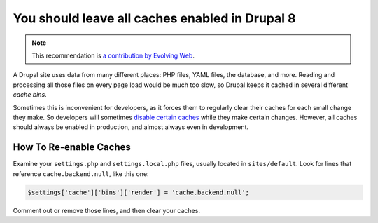 You should leave all caches enabled in Drupal 8
===============================================

.. note::
    :class: recommendation-author-note

    This recommendation is `a contribution by Evolving Web`_.

A Drupal site uses data from many different places: PHP files, YAML files,
the database, and more. Reading and processing all those files on every page
load would be much too slow, so Drupal keeps it cached in several different
`cache bins`.

Sometimes this is inconvenient for developers, as it forces them to regularly
clear their caches for each small change they make. So developers will
sometimes `disable certain caches`_ while they make certain changes. However,
all caches should always be enabled in production, and almost always even in
development.

How To Re-enable Caches
-----------------------

Examine your ``settings.php`` and ``settings.local.php`` files, usually
located in ``sites/default``. Look for lines that reference
``cache.backend.null``, like this one:

.. code-block:: php

    $settings['cache']['bins']['render'] = 'cache.backend.null';

Comment out or remove those lines, and then clear your caches.


.. _`disable certain caches`: https://www.drupal.org/node/2598914
.. _`a contribution by Evolving Web`: https://blog.blackfire.io/drupal8-recommendations.html
